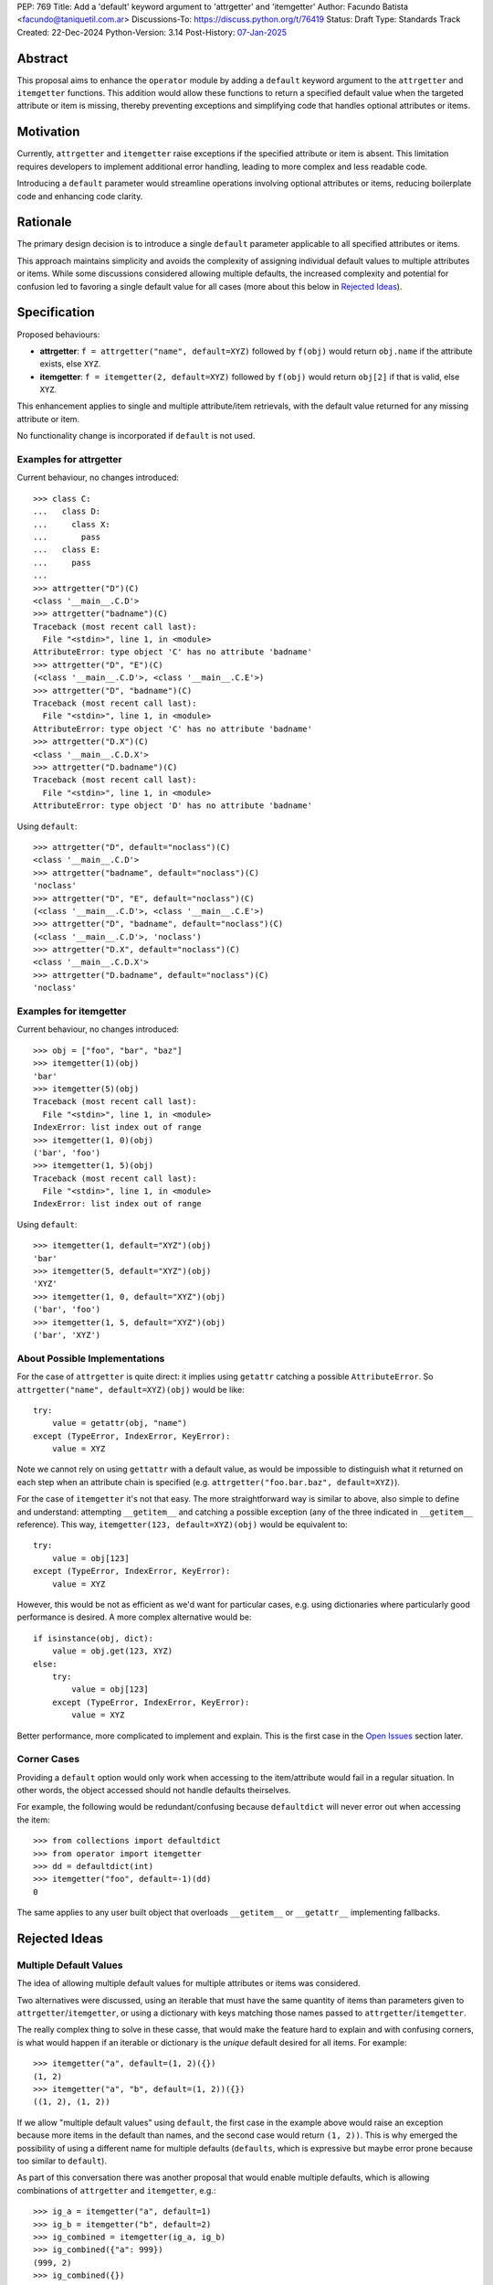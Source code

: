 PEP: 769
Title: Add a 'default' keyword argument to 'attrgetter' and 'itemgetter'
Author: Facundo Batista <facundo@taniquetil.com.ar>
Discussions-To: https://discuss.python.org/t/76419
Status: Draft
Type: Standards Track
Created: 22-Dec-2024
Python-Version: 3.14
Post-History: `07-Jan-2025 <https://discuss.python.org/t/76419>`__

Abstract
========

This proposal aims to enhance the ``operator`` module by adding a
``default`` keyword argument to the ``attrgetter`` and ``itemgetter``
functions. This addition would allow these functions to return a
specified default value when the targeted attribute or item is missing,
thereby preventing exceptions and simplifying code that handles optional
attributes or items.


Motivation
==========

Currently, ``attrgetter`` and ``itemgetter`` raise exceptions if the
specified attribute or item is absent. This limitation requires
developers to implement additional error handling, leading to more
complex and less readable code.

Introducing a ``default`` parameter would streamline operations involving
optional attributes or items, reducing boilerplate code and enhancing
code clarity.


Rationale
=========

The primary design decision is to introduce a single ``default`` parameter
applicable to all specified attributes or items.

This approach maintains simplicity and avoids the complexity of assigning
individual default values to multiple attributes or items. While some
discussions considered allowing multiple defaults, the increased
complexity and potential for confusion led to favoring a single default
value for all cases (more about this below in `Rejected Ideas
<PEP 769 Rejected Ideas_>`__).


Specification
=============

Proposed behaviours:

- **attrgetter**: ``f = attrgetter("name", default=XYZ)`` followed by
  ``f(obj)`` would return ``obj.name`` if the attribute exists, else
  ``XYZ``.

- **itemgetter**: ``f = itemgetter(2, default=XYZ)`` followed by
  ``f(obj)`` would return ``obj[2]`` if that is valid, else ``XYZ``.

This enhancement applies to single and multiple attribute/item
retrievals, with the default value returned for any missing attribute or
item.

No functionality change is incorporated if ``default`` is not used.


Examples for attrgetter
-----------------------

Current behaviour, no changes introduced::

    >>> class C:
    ...   class D:
    ...     class X:
    ...       pass
    ...   class E:
    ...     pass
    ...
    >>> attrgetter("D")(C)
    <class '__main__.C.D'>
    >>> attrgetter("badname")(C)
    Traceback (most recent call last):
      File "<stdin>", line 1, in <module>
    AttributeError: type object 'C' has no attribute 'badname'
    >>> attrgetter("D", "E")(C)
    (<class '__main__.C.D'>, <class '__main__.C.E'>)
    >>> attrgetter("D", "badname")(C)
    Traceback (most recent call last):
      File "<stdin>", line 1, in <module>
    AttributeError: type object 'C' has no attribute 'badname'
    >>> attrgetter("D.X")(C)
    <class '__main__.C.D.X'>
    >>> attrgetter("D.badname")(C)
    Traceback (most recent call last):
      File "<stdin>", line 1, in <module>
    AttributeError: type object 'D' has no attribute 'badname'

Using ``default``::

    >>> attrgetter("D", default="noclass")(C)
    <class '__main__.C.D'>
    >>> attrgetter("badname", default="noclass")(C)
    'noclass'
    >>> attrgetter("D", "E", default="noclass")(C)
    (<class '__main__.C.D'>, <class '__main__.C.E'>)
    >>> attrgetter("D", "badname", default="noclass")(C)
    (<class '__main__.C.D'>, 'noclass')
    >>> attrgetter("D.X", default="noclass")(C)
    <class '__main__.C.D.X'>
    >>> attrgetter("D.badname", default="noclass")(C)
    'noclass'


Examples for itemgetter
-----------------------

Current behaviour, no changes introduced::

    >>> obj = ["foo", "bar", "baz"]
    >>> itemgetter(1)(obj)
    'bar'
    >>> itemgetter(5)(obj)
    Traceback (most recent call last):
      File "<stdin>", line 1, in <module>
    IndexError: list index out of range
    >>> itemgetter(1, 0)(obj)
    ('bar', 'foo')
    >>> itemgetter(1, 5)(obj)
    Traceback (most recent call last):
      File "<stdin>", line 1, in <module>
    IndexError: list index out of range


Using ``default``::

    >>> itemgetter(1, default="XYZ")(obj)
    'bar'
    >>> itemgetter(5, default="XYZ")(obj)
    'XYZ'
    >>> itemgetter(1, 0, default="XYZ")(obj)
    ('bar', 'foo')
    >>> itemgetter(1, 5, default="XYZ")(obj)
    ('bar', 'XYZ')


.. _PEP 769 About Possible Implementations:

About Possible Implementations
------------------------------

For the case of ``attrgetter`` is quite direct: it implies using
``getattr`` catching a possible ``AttributeError``. So
``attrgetter("name", default=XYZ)(obj)`` would be like::

    try:
        value = getattr(obj, "name")
    except (TypeError, IndexError, KeyError):
        value = XYZ

Note we cannot rely on using ``gettattr`` with a default value, as would
be impossible to distinguish what it returned on each step when an
attribute chain is specified (e.g.
``attrgetter("foo.bar.baz", default=XYZ)``).

For the case of ``itemgetter`` it's not that easy. The more
straightforward way is similar to above, also simple to define and
understand: attempting ``__getitem__`` and catching a possible exception
(any of the three indicated in ``__getitem__`` reference). This way,
``itemgetter(123, default=XYZ)(obj)`` would be equivalent to::

    try:
        value = obj[123]
    except (TypeError, IndexError, KeyError):
        value = XYZ

However, this would be not as efficient as we'd want for particular cases,
e.g. using dictionaries where particularly good performance is desired. A
more complex alternative would be::

    if isinstance(obj, dict):
        value = obj.get(123, XYZ)
    else:
        try:
            value = obj[123]
        except (TypeError, IndexError, KeyError):
            value = XYZ

Better performance, more complicated to implement and explain. This is
the first case in the `Open Issues <PEP 769 Open Issues_>`__ section later.


Corner Cases
------------

Providing a ``default`` option would only work when accessing to the
item/attribute would fail in a regular situation. In other words, the
object accessed should not handle defaults theirselves.

For example, the following would be redundant/confusing because
``defaultdict`` will never error out when accessing the item::

    >>> from collections import defaultdict
    >>> from operator import itemgetter
    >>> dd = defaultdict(int)
    >>> itemgetter("foo", default=-1)(dd)
    0

The same applies to any user built object that overloads ``__getitem__``
or ``__getattr__`` implementing fallbacks.


.. _PEP 769 Rejected Ideas:

Rejected Ideas
==============

Multiple Default Values
-----------------------

The idea of allowing multiple default values for multiple attributes or
items was considered.

Two alternatives were discussed, using an iterable that must have the
same quantity of items than parameters given to
``attrgetter``/``itemgetter``, or using a dictionary with keys matching
those names passed to ``attrgetter``/``itemgetter``.

The really complex thing to solve in these casse, that would make the
feature hard to explain and with confusing corners, is what would happen
if an iterable or dictionary is the *unique* default desired for all
items. For example::

    >>> itemgetter("a", default=(1, 2)({})
    (1, 2)
    >>> itemgetter("a", "b", default=(1, 2))({})
    ((1, 2), (1, 2))

If we allow "multiple default values" using ``default``, the first case
in the example above would raise an exception because more items in the
default than names, and the second case would return ``(1, 2))``. This is
why emerged the possibility of using a different name for multiple
defaults (``defaults``, which is expressive but maybe error prone because
too similar to ``default``).

As part of this conversation there was another proposal that would enable
multiple defaults, which is allowing combinations of ``attrgetter`` and
``itemgetter``, e.g.::

    >>> ig_a = itemgetter("a", default=1)
    >>> ig_b = itemgetter("b", default=2)
    >>> ig_combined = itemgetter(ig_a, ig_b)
    >>> ig_combined({"a": 999})
    (999, 2)
    >>> ig_combined({})
    (1, 2)

However, combining ``itemgetter`` or ``attrgetter`` is a totally new
behaviour very complex to define, not impossible, but beyond the scope of
this PEP.

At the end having multiple default values was deemed overly complex and
potentially confusing, and a single ``default`` parameter was favored for
simplicity and predictability.


Tuple Return Consistency
------------------------

Another rejected proposal was adding a a flag to always return tuple
regardless of how many keys/names/indices were sourced to arguments.
E.g.::

    >>> letters = ["a", "b", "c"]
    >>> itemgetter(1, return_tuple=True)(letters)
    ('b',)
    >>> itemgetter(1, 2, return_tuple=True)(letters)
    ('b', 'c')

This would be of a little help for multiple default values consistency,
but requires further discussion and for sure is out of the scope of this
PEP.


.. _PEP 769 Open Issues:

Open Issues
===========

Behaviour Equivalence for ``itemgetter``
----------------------------------------

We need to define how ``itemgetter`` would behave, if just attempt to
access the item and capture exceptions no matter which the object, or
validate first if the object provides a ``get`` method and use it to
retrieve the item with a default. See examples in the `About Possible
Implementations <PEP 769 About Possible Implementations_>`__ subsection
above.

This would help performance for the case of dictionaries, but would make
the ``default`` feature somewhat more difficult to explain, and a little
confusing if some object that is not a dictionary but provides a ``get``
method is used. Alternatively, we could call ``.get`` *only* if the
object is an instance of ``dict``.

In any case, a desirable situation is that we do *not* affect performance
at all if the ``default`` is not triggered. Checking for ``.get`` would
get the default faster in case of dicts, but implies doing a verification
in all cases. Using the try/except model would make it not as fast as it
could in the case of dictionaries, but would not introduce delays if the
default is not triggered.


Add a Default to ``getitem``
----------------------------

It was proposed that we could also enhance ``getitem``, as part of the of
this PEP, adding ``default`` also to it.

This will not only improve ``getitem`` itself, but we would also gain
internal consistency in the ``operator`` module and in comparison with
the ``getattr`` builtin function that also has a default.

The definition could be as simple as the try/except proposed above, so
doing ``getitem(obj, name, default)`` would be equivalent to::

    try:
        result = obj[name]
    except (TypeError, IndexError, KeyError):
        result = default

(However see previous open issue about special case for dictionaries)


How to Teach This
=================

As the basic behaviour is not modified, this new ``default`` can be
avoided when teaching ``attrgetter`` and ``itemgetter`` for the first
time, and can be introduced only when the functionality need arises.


Backwards Compatibility
=======================

The proposed changes are backward-compatible. The ``default`` parameter
is optional; existing code without this parameter will function as
before. Only code that explicitly uses the new ``default`` parameter will
exhibit the new behavior, ensuring no disruption to current
implementations.


Security Implications
=====================

Introducing a ``default`` parameter does not inherently introduce
security vulnerabilities.


Copyright
=========

This document is placed in the public domain or under the
CC0-1.0-Universal license, whichever is more permissive.
